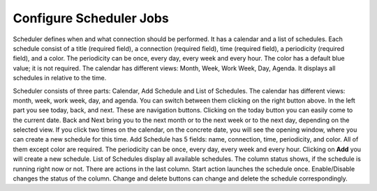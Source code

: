 ##################
Configure Scheduler Jobs
##################

Scheduler defines when and what connection should be performed. It has a calendar and a list of schedules. Each schedule consist of a title (required field), a connection (required field), time (required field), a periodicity (required field), and a color. The periodicity can be once, every day, every week and every hour. The color has a default blue value; it is not required. The calendar has different views: Month, Week, Work Week, Day, Agenda. It displays all schedules in relative to the time.

Scheduler consists of three parts: Calendar, Add Schedule and List of Schedules. The calendar has different views: month, week, work week, day, and agenda. You can switch between them clicking on the right button above. In the left part you see today, back, and next. These are navigation buttons. Clicking on the today button you can easily come to the current date. Back and Next bring you to the next month or to the next week or to the next day, depending on the selected view. If you click two times on the calendar, on the concrete date, you will see the opening window, where you can create a new schedule for this time.
Add Schedule has 5 fields: name, connection, time, periodicity, and color. All of them except color are required. The periodicity can be once, every day, every week and every hour. Clicking on **Add** you will create a new schedule.
List of Schedules display all available schedules. The column status shows, if the schedule is running right now or not. There are actions in the last column. Start action launches the schedule once. Enable/Disable changes the status of the column. Change and delete buttons can change and delete the schedule correspondingly.
